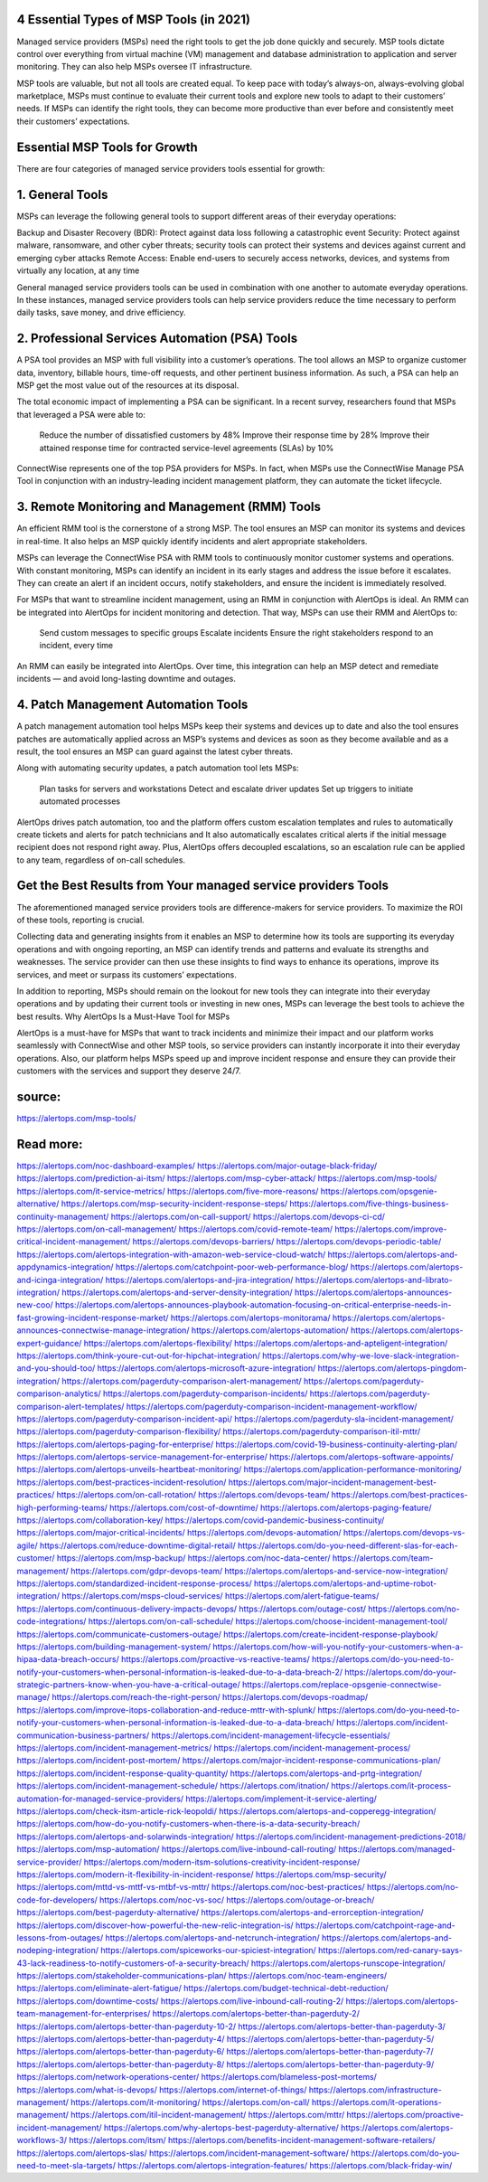 4 Essential Types of MSP Tools (in 2021)
========

 
Managed service providers (MSPs) need the right tools to get the job done quickly and securely. MSP tools dictate control over everything from virtual machine (VM) management and database administration to application and server monitoring. They can also help MSPs oversee IT infrastructure.

MSP tools are valuable, but not all tools are created equal. To keep pace with today’s always-on, always-evolving global marketplace, MSPs must continue to evaluate their current tools and explore new tools to adapt to their customers’ needs. If MSPs can identify the right tools, they can become more productive than ever before and consistently meet their customers’ expectations.

Essential MSP Tools for Growth
====
There are four categories of managed service providers tools essential for growth:

1. General Tools
====
MSPs can leverage the following general tools to support different areas of their everyday operations:

Backup and Disaster Recovery (BDR): Protect against data loss following a catastrophic event
Security: Protect against malware, ransomware, and other cyber threats; security tools can protect their systems and devices against current and emerging cyber attacks
Remote Access: Enable end-users to securely access networks, devices, and systems from virtually any location, at any time

General managed service providers tools can be used in combination with one another to automate everyday operations. In these instances, managed service providers tools can help service providers reduce the time necessary to perform daily tasks, save money, and drive efficiency.

2. Professional Services Automation (PSA) Tools
====
A PSA tool provides an MSP with full visibility into a customer’s operations. The tool allows an MSP to organize customer data, inventory, billable hours, time-off requests, and other pertinent business information. As such, a PSA can help an MSP get the most value out of the resources at its disposal.

The total economic impact of implementing a PSA can be significant. In a recent survey, researchers found that MSPs that leveraged a PSA were able to:

    Reduce the number of dissatisfied customers by 48%
    Improve their response time by 28%
    Improve their attained response time for contracted service-level agreements (SLAs) by 10%

ConnectWise represents one of the top PSA providers for MSPs. In fact, when MSPs use the ConnectWise Manage PSA Tool in conjunction with an industry-leading incident management platform, they can automate the ticket lifecycle.

3. Remote Monitoring and Management (RMM) Tools
====
An efficient RMM tool is the cornerstone of a strong MSP. The tool ensures an MSP can monitor its systems and devices in real-time. It also helps an MSP quickly identify incidents and alert appropriate stakeholders.

MSPs can leverage the ConnectWise PSA with RMM tools to continuously monitor customer systems and operations. With constant monitoring, MSPs can identify an incident in its early stages and address the issue before it escalates. They can create an alert if an incident occurs, notify stakeholders, and ensure the incident is immediately resolved.

For MSPs that want to streamline incident management, using an RMM in conjunction with AlertOps is ideal. An RMM can be integrated into AlertOps for incident monitoring and detection. That way, MSPs can use their RMM and AlertOps to:

    Send custom messages to specific groups
    Escalate incidents
    Ensure the right stakeholders respond to an incident, every time

An RMM can easily be integrated into AlertOps. Over time, this integration can help an MSP detect and remediate incidents — and avoid long-lasting downtime and outages.

4. Patch Management Automation Tools
====
A patch management automation tool helps MSPs keep their systems and devices up to date and also the tool ensures patches are automatically applied across an MSP’s systems and devices as soon as they become available and as a result, the tool ensures an MSP can guard against the latest cyber threats.

Along with automating security updates, a patch automation tool lets MSPs:

    Plan tasks for servers and workstations
    Detect and escalate driver updates
    Set up triggers to initiate automated processes

AlertOps drives patch automation, too and the platform offers custom escalation templates and rules to automatically create tickets and alerts for patch technicians and It also automatically escalates critical alerts if the initial message recipient does not respond right away. Plus, AlertOps offers decoupled escalations, so an escalation rule can be applied to any team, regardless of on-call schedules.

Get the Best Results from Your managed service providers Tools
=====
The aforementioned managed service providers tools are difference-makers for service providers. To maximize the ROI of these tools, reporting is crucial.

Collecting data and generating insights from it enables an MSP to determine how its tools are supporting its everyday operations and with ongoing reporting, an MSP can identify trends and patterns and evaluate its strengths and weaknesses. The service provider can then use these insights to find ways to enhance its operations, improve its services, and meet or surpass its customers’ expectations.

In addition to reporting, MSPs should remain on the lookout for new tools they can integrate into their everyday operations and by updating their current tools or investing in new ones, MSPs can leverage the best tools to achieve the best results.
Why AlertOps Is a Must-Have Tool for MSPs

AlertOps is a must-have for MSPs that want to track incidents and minimize their impact and our platform works seamlessly with ConnectWise and other MSP tools, so service providers can instantly incorporate it into their everyday operations. Also, our platform helps MSPs speed up and improve incident response and ensure they can provide their customers with the services and support they deserve 24/7.


source:
====
https://alertops.com/msp-tools/

Read more:
====

https://alertops.com/noc-dashboard-examples/
https://alertops.com/major-outage-black-friday/
https://alertops.com/prediction-ai-itsm/
https://alertops.com/msp-cyber-attack/
https://alertops.com/msp-tools/
https://alertops.com/it-service-metrics/
https://alertops.com/five-more-reasons/
https://alertops.com/opsgenie-alternative/
https://alertops.com/msp-security-incident-response-steps/
https://alertops.com/five-things-business-continuity-management/
https://alertops.com/on-call-support/
https://alertops.com/devops-ci-cd/
https://alertops.com/on-call-management/
https://alertops.com/covid-remote-team/
https://alertops.com/improve-critical-incident-management/
https://alertops.com/devops-barriers/
https://alertops.com/devops-periodic-table/
https://alertops.com/alertops-integration-with-amazon-web-service-cloud-watch/
https://alertops.com/alertops-and-appdynamics-integration/
https://alertops.com/catchpoint-poor-web-performance-blog/
https://alertops.com/alertops-and-icinga-integration/
https://alertops.com/alertops-and-jira-integration/
https://alertops.com/alertops-and-librato-integration/
https://alertops.com/alertops-and-server-density-integration/
https://alertops.com/alertops-announces-new-coo/
https://alertops.com/alertops-announces-playbook-automation-focusing-on-critical-enterprise-needs-in-fast-growing-incident-response-market/
https://alertops.com/alertops-monitorama/
https://alertops.com/alertops-announces-connectwise-manage-integration/
https://alertops.com/alertops-automation/
https://alertops.com/alertops-expert-guidance/
https://alertops.com/alertops-flexibility/
https://alertops.com/alertops-and-apteligent-integration/
https://alertops.com/think-youre-cut-out-for-hipchat-integration/
https://alertops.com/why-we-love-slack-integration-and-you-should-too/
https://alertops.com/alertops-microsoft-azure-integration/
https://alertops.com/alertops-pingdom-integration/
https://alertops.com/pagerduty-comparison-alert-management/
https://alertops.com/pagerduty-comparison-analytics/
https://alertops.com/pagerduty-comparison-incidents/
https://alertops.com/pagerduty-comparison-alert-templates/
https://alertops.com/pagerduty-comparison-incident-management-workflow/
https://alertops.com/pagerduty-comparison-incident-api/
https://alertops.com/pagerduty-sla-incident-management/
https://alertops.com/pagerduty-comparison-flexibility/
https://alertops.com/pagerduty-comparison-itil-mttr/
https://alertops.com/alertops-paging-for-enterprise/
https://alertops.com/covid-19-business-continuity-alerting-plan/
https://alertops.com/alertops-service-management-for-enterprise/
https://alertops.com/alertops-software-appoints/
https://alertops.com/alertops-unveils-heartbeat-monitoring/
https://alertops.com/application-performance-monitoring/
https://alertops.com/best-practices-incident-resolution/
https://alertops.com/major-incident-management-best-practices/
https://alertops.com/on-call-rotation/
https://alertops.com/devops-team/
https://alertops.com/best-practices-high-performing-teams/
https://alertops.com/cost-of-downtime/
https://alertops.com/alertops-paging-feature/
https://alertops.com/collaboration-key/
https://alertops.com/covid-pandemic-business-continuity/
https://alertops.com/major-critical-incidents/
https://alertops.com/devops-automation/
https://alertops.com/devops-vs-agile/
https://alertops.com/reduce-downtime-digital-retail/
https://alertops.com/do-you-need-different-slas-for-each-customer/
https://alertops.com/msp-backup/
https://alertops.com/noc-data-center/
https://alertops.com/team-management/
https://alertops.com/gdpr-devops-team/
https://alertops.com/alertops-and-service-now-integration/
https://alertops.com/standardized-incident-response-process/
https://alertops.com/alertops-and-uptime-robot-integration/
https://alertops.com/msps-cloud-services/
https://alertops.com/alert-fatigue-teams/
https://alertops.com/continuous-delivery-impacts-devops/
https://alertops.com/outage-cost/
https://alertops.com/no-code-integrations/
https://alertops.com/on-call-schedule/
https://alertops.com/choose-incident-management-tool/
https://alertops.com/communicate-customers-outage/
https://alertops.com/create-incident-response-playbook/
https://alertops.com/building-management-system/
https://alertops.com/how-will-you-notify-your-customers-when-a-hipaa-data-breach-occurs/
https://alertops.com/proactive-vs-reactive-teams/
https://alertops.com/do-you-need-to-notify-your-customers-when-personal-information-is-leaked-due-to-a-data-breach-2/
https://alertops.com/do-your-strategic-partners-know-when-you-have-a-critical-outage/
https://alertops.com/replace-opsgenie-connectwise-manage/
https://alertops.com/reach-the-right-person/
https://alertops.com/devops-roadmap/
https://alertops.com/improve-itops-collaboration-and-reduce-mttr-with-splunk/
https://alertops.com/do-you-need-to-notify-your-customers-when-personal-information-is-leaked-due-to-a-data-breach/
https://alertops.com/incident-communication-business-partners/
https://alertops.com/incident-management-lifecycle-essentials/
https://alertops.com/incident-management-metrics/
https://alertops.com/incident-management-process/
https://alertops.com/incident-post-mortem/
https://alertops.com/major-incident-response-communications-plan/
https://alertops.com/incident-response-quality-quantity/
https://alertops.com/alertops-and-prtg-integration/
https://alertops.com/incident-management-schedule/
https://alertops.com/itnation/
https://alertops.com/it-process-automation-for-managed-service-providers/
https://alertops.com/implement-it-service-alerting/
https://alertops.com/check-itsm-article-rick-leopoldi/
https://alertops.com/alertops-and-copperegg-integration/
https://alertops.com/how-do-you-notify-customers-when-there-is-a-data-security-breach/
https://alertops.com/alertops-and-solarwinds-integration/
https://alertops.com/incident-management-predictions-2018/
https://alertops.com/msp-automation/
https://alertops.com/live-inbound-call-routing/
https://alertops.com/managed-service-provider/
https://alertops.com/modern-itsm-solutions-creativity-incident-response/
https://alertops.com/modern-it-flexibility-in-incident-response/
https://alertops.com/msp-security/
https://alertops.com/mttd-vs-mttf-vs-mtbf-vs-mttr/
https://alertops.com/noc-best-practices/
https://alertops.com/no-code-for-developers/
https://alertops.com/noc-vs-soc/
https://alertops.com/outage-or-breach/
https://alertops.com/best-pagerduty-alternative/
https://alertops.com/alertops-and-errorception-integration/
https://alertops.com/discover-how-powerful-the-new-relic-integration-is/
https://alertops.com/catchpoint-rage-and-lessons-from-outages/
https://alertops.com/alertops-and-netcrunch-integration/
https://alertops.com/alertops-and-nodeping-integration/
https://alertops.com/spiceworks-our-spiciest-integration/
https://alertops.com/red-canary-says-43-lack-readiness-to-notify-customers-of-a-security-breach/
https://alertops.com/alertops-runscope-integration/
https://alertops.com/stakeholder-communications-plan/
https://alertops.com/noc-team-engineers/
https://alertops.com/eliminate-alert-fatigue/
https://alertops.com/budget-technical-debt-reduction/
https://alertops.com/downtime-costs/
https://alertops.com/live-inbound-call-routing-2/
https://alertops.com/alertops-team-management-for-enterprises/
https://alertops.com/alertops-better-than-pagerduty-2/
https://alertops.com/alertops-better-than-pagerduty-10-2/
https://alertops.com/alertops-better-than-pagerduty-3/
https://alertops.com/alertops-better-than-pagerduty-4/
https://alertops.com/alertops-better-than-pagerduty-5/
https://alertops.com/alertops-better-than-pagerduty-6/
https://alertops.com/alertops-better-than-pagerduty-7/
https://alertops.com/alertops-better-than-pagerduty-8/
https://alertops.com/alertops-better-than-pagerduty-9/
https://alertops.com/network-operations-center/
https://alertops.com/blameless-post-mortems/
https://alertops.com/what-is-devops/
https://alertops.com/internet-of-things/
https://alertops.com/infrastructure-management/
https://alertops.com/it-monitoring/
https://alertops.com/on-call/
https://alertops.com/it-operations-management/
https://alertops.com/itil-incident-management/
https://alertops.com/mttr/
https://alertops.com/proactive-incident-management/
https://alertops.com/why-alertops-best-pagerduty-alternative/
https://alertops.com/alertops-workflows-3/
https://alertops.com/itsm/
https://alertops.com/benefits-incident-management-software-retailers/
https://alertops.com/alertops-slas/
https://alertops.com/incident-management-software/
https://alertops.com/do-you-need-to-meet-sla-targets/
https://alertops.com/alertops-integration-features/
https://alertops.com/black-friday-win/
